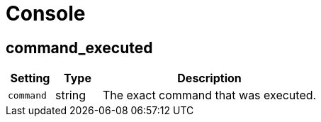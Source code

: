 = Console

== command_executed

[cols="15%,15%,70%", options="header",]
|===
|Setting
|Type
|Description

|`command` 
|string 
|The exact command that was executed.
|===

